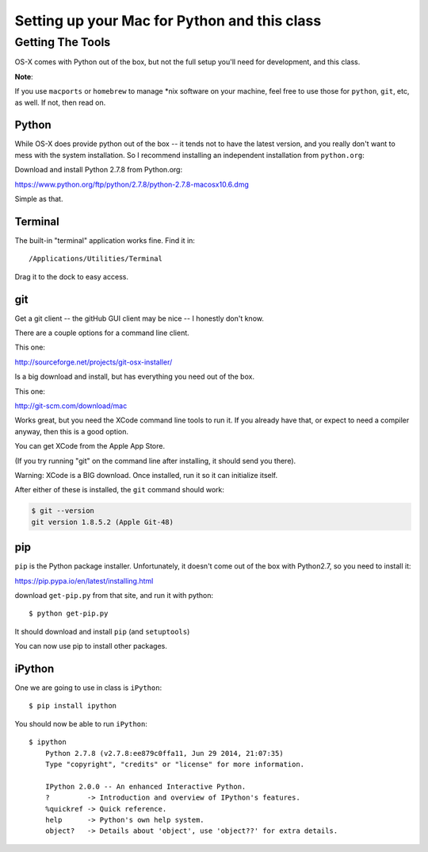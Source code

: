***********************************************************
Setting up your Mac for Python and this class
***********************************************************

==================
Getting The Tools
==================

.. rst-class:: left

OS-X comes with Python out of the box, but not the full setup you'll need for development, and this class.

.. rst-class:: left

**Note**:

.. rst-class:: left

If you use ``macports`` or ``homebrew`` to manage \*nix software on your machine, feel free to use those for ``python``, ``git``, etc, as well. If not, then read on.

Python
-------

While OS-X does provide python out of the box -- it tends not to have the
latest version, and you really don't want to mess with the system
installation. So I recommend installing an independent installation from
``python.org``:

Download and install Python 2.7.8 from Python.org:

https://www.python.org/ftp/python/2.7.8/python-2.7.8-macosx10.6.dmg

Simple as that.


Terminal
---------

The built-in "terminal" application works fine. Find it in:

::

  /Applications/Utilities/Terminal

Drag it to the dock to easy access.

git
----

Get a git client -- the gitHub GUI client may be nice -- I honestly don't know.

There are a couple options for a command line client.

This one:

http://sourceforge.net/projects/git-osx-installer/

Is a big download and install, but has everything you need out of the box.

This one:

http://git-scm.com/download/mac

Works great, but you need the XCode command line tools to run it. If you already have that, or expect to need a compiler anyway, then this is a good option.

You can get XCode from the Apple App Store.

(If you try running "git" on the command line after installing, it should send you there).

Warning: XCode is a BIG download. Once installed, run it so it can initialize itself.

After either of these is installed, the ``git`` command should work:

.. code-block:: bash

  $ git --version
  git version 1.8.5.2 (Apple Git-48)

pip
---

``pip`` is the Python package installer. Unfortunately, it doesn't come out of the box with Python2.7, so you need to install it:

https://pip.pypa.io/en/latest/installing.html

download ``get-pip.py`` from that site, and run it with python::

  $ python get-pip.py

It should download and install ``pip`` (and ``setuptools``)

You can now use pip to install other packages.

iPython
--------

One we are going to use in class is ``iPython``::

  $ pip install ipython

You should now be able to run ``iPython``::

    $ ipython
	Python 2.7.8 (v2.7.8:ee879c0ffa11, Jun 29 2014, 21:07:35) 
	Type "copyright", "credits" or "license" for more information.

	IPython 2.0.0 -- An enhanced Interactive Python.
	?         -> Introduction and overview of IPython's features.
	%quickref -> Quick reference.
	help      -> Python's own help system.
	object?   -> Details about 'object', use 'object??' for extra details.







